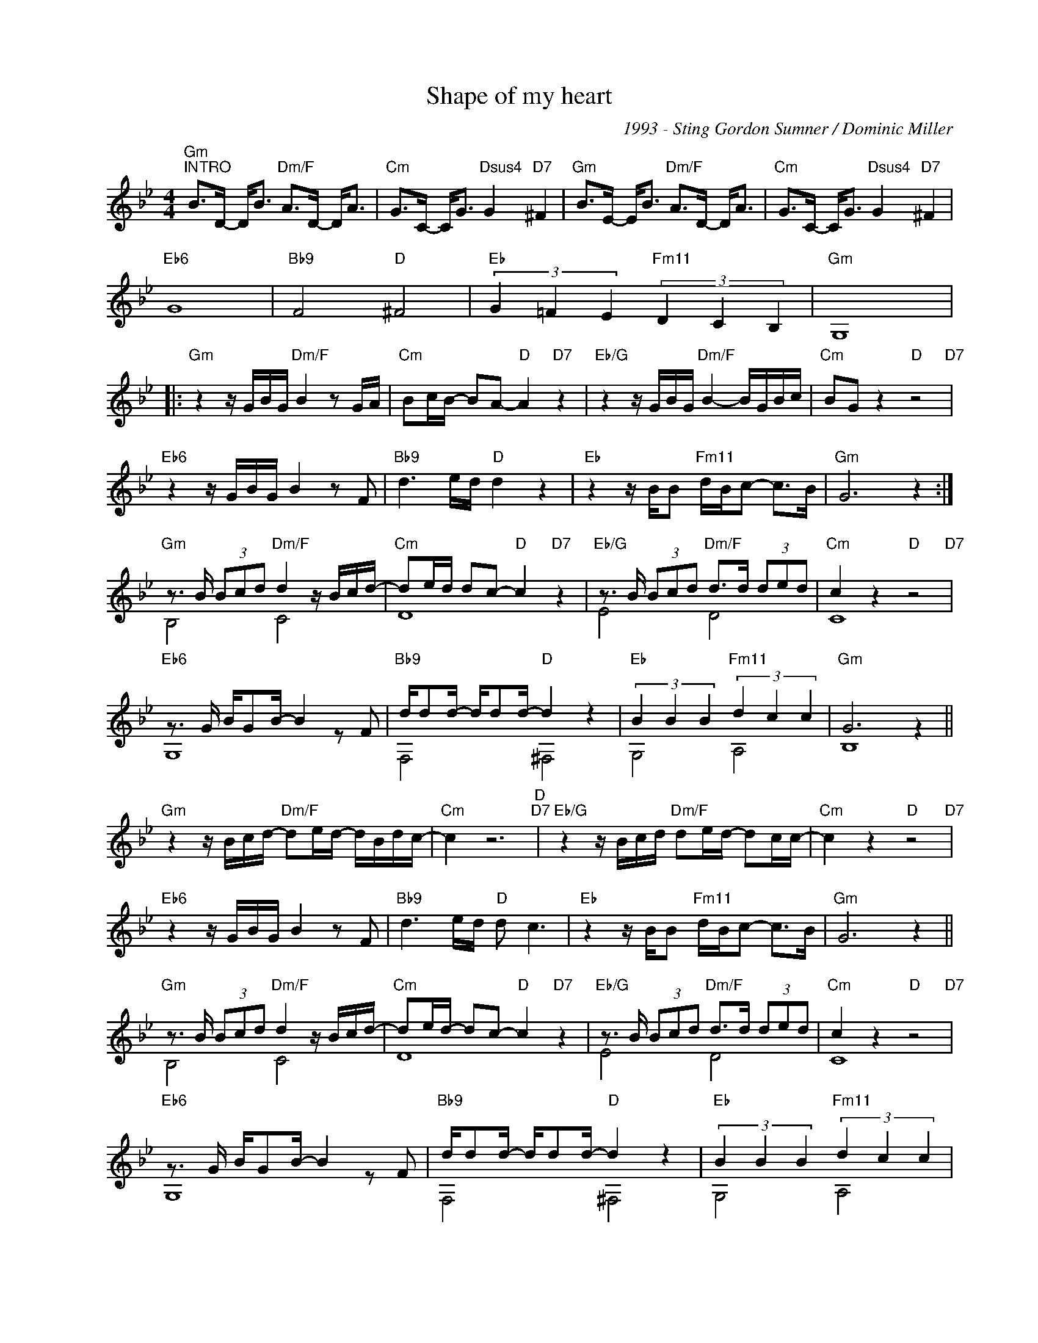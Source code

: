 X:1
T:Shape of my heart
C:1993 - Sting Gordon Sumner / Dominic Miller
Z:www.realbook.site
%%score ( 1 2 )
L:1/8
M:4/4
I:linebreak $
K:Gmin
V:1 treble nm=" " snm=" "
V:2 treble 
L:1/4
V:1
"Gm""^INTRO" B>D- D<B"Dm/F" A>D- D<A |"Cm" G>C- C<G"Dsus4" G2"D7" ^F2 | %2
w: ||
"Gm" B>E- E<B"Dm/F" A>D- D<A |"Cm" G>C- C<G"Dsus4" G2"D7" ^F2 |$"Eb6" G8 |"Bb9" F4"D" ^F4 | %6
w: ||||
"Eb" (3G2 =F2 E2"Fm11" (3D2 C2 B,2 |"Gm" G,8 |:$"Gm" z2 z/ G/B/G/"Dm/F" B2 z G/A/ | %9
w: |||
"Cm" Bc/B/- BA-"D" A2"D7" z2 |"Eb/G" z2 z/ G/B/G/"Dm/F" B2- B/G/B/c/ |"Cm" BG z2"D" z4"D7" |$ %12
w: |||
"Eb6" z2 z/ G/B/G/ B2 z F |"Bb9" d3 e/d/"D" d2 z2 |"Eb" z2 z/ B/B"Fm11" d/B/c- c>B |"Gm" G6 z2 :|$ %16
w: ||||
"Gm" z3/2 B/ (3Bcd"Dm/F" d2 z/ B/c/d/- |"Cm" de/d/ dc-"D" c2"D7" z2 | %18
w: ||
"Eb/G" z3/2 B/ (3Bcd"Dm/F" d>d (3ded |"Cm" c2 z2"D" z4"D7" |$"Eb6" z3/2 G/ B/GB/- B2 z F | %21
w: |||
"Bb9" d/dd/- d/dd/-"D" d2 z2 |"Eb" (3B2 B2 B2"Fm11" (3d2 c2 c2 |"Gm" G6 z2 ||$ %24
w: |||
"Gm" z2 z/ B/c/d/-"Dm/F" de/d/- d/B/d/c/- |"Cm" c2 z6"D""D7" | %26
w: ||
"Eb/G" z2 z/ B/c/d/"Dm/F" de/d/- dc/c/- |"Cm" c2 z2"D" z4"D7" |$"Eb6" z2 z/ G/B/G/ B2 z F | %29
w: |||
"Bb9" d3 e/d/"D" d c3 |"Eb" z2 z/ B/B"Fm11" d/B/c- c>B |"Gm" G6 z2 ||$ %32
w: |||
"Gm" z3/2 B/ (3Bcd"Dm/F" d2 z/ B/c/d/- |"Cm" de/d/- dc-"D" c2"D7" z2 | %34
w: ||
"Eb/G" z3/2 B/ (3Bcd"Dm/F" d>d (3ded |"Cm" c2 z2"D" z4"D7" |$"Eb6" z3/2 G/ B/GB/- B2 z F | %37
w: |||
"Bb9" d/dd/- d/dd/-"D" d2 z2 |"Eb" (3B2 B2 B2"Fm11" (3d2 c2 c2 |$"Gm" G4 z2 z2 | %40
w: |||
[M:2/4]"Eb" (3d2 c2 B2 |[M:4/4]"Dsus4/A" d8 |"^Instrumental" z8 ||$[K:Dmin]"Dm" d4"Am/C" e4 | %44
w: that`s not the|shape|||
"Gm" f4"Asus4" g4"A" |"Dm" a8"Am/C" |"Gm" g4"Asus4" a4 |$"Bb6" b6 f2 |"F9" c4"A7" ^c7/2 d/- | %49
w: |||||
"Bb" (3d2 =c2 B2"A7" (3A2 G2 F2 |"Dm" D8 |"Bb" (3d2 c2 B2"A" (3A2 G2 F2 |"Bb" D8 ||$ %53
w: ||||
[K:Gmin]"Gm" z2 z/ B/c/d/-"Dm/F" de/d/- d/B/d/c/- |"Cm" c2 z2"D" z4"D7" | %55
w: ||
"Eb/G" z2 z/ B/c/d/"Dm/F" de/d/- dc/c/- |"Cm" c2 z2"D" z4"D7" |$"Eb6" z2 z/ G/B/G/ B2 z F | %58
w: |||
"Bb9" d3 e/d/"D" d c3 |"Eb" z2 z/ B/B"Fm11" d/B/c- c>B |"Gm" G4- G2 z2 ||$ %61
w: |||
"Gm" z2 z3/2 B/"Dm/F" de/d/- d/Bd/- |"Cm" d/Bc/- cd"D" z2"D7" z2 | %63
w: ||
"Eb/G" z2 z3/2 B/"Dm/F" (3:2:4d3 edc |"Cm" c2 z2"D" z4"D7" |$"Eb6" z6"^Instrumental" z F | %66
w: |||
"Bb9" f4"D" (3^fed (3fed |"Eb" g6"Fm11" z2 |"Gm" z2 GB dg b2 ||$"Gm" d'8"Dm/F" |"Cm" z8"D""D7" | %71
w: |||||
"Eb/G" z8"Dm/F" |"Cm" (3z2 e2 d2"D" (3c2 B2"D7" A2 |$"Eb6" B8 |"Bb9" d/dd/- d/dd/-"D" d2 z2 | %75
w: ||||
"Eb" (3B2 B2 B2"Fm11" (3d2 c2 c2 |"Gm""^Coda" G4 z2 z2 |$"Ebmaj7" (3d2 c2 B2"Dsus4/A" (3d2 c2 c2 | %78
w: |||
"Gm" G8 |[M:2/4]"Ebmaj7" (3d2 c2 B2 |[M:4/4]"Dsus4/A" d8- | d2 z2 (3d2 c2 c2 ||$ %82
w: ||||
"Gm""^Coda Instrumental" G4-"Dm/F" G4 |"Cm" z4"D" z4"D7" |"Eb/G" z4"Dm/F" d4 | %85
w: |||
"Cm" c4"D" (3d2 =e2"D7" ^f2 |"Gm" g8 |] %87
w: ||
V:2
 x4 | x4 | x4 | x4 |$ x4 | x4 | x4 | x4 |:$ x4 | x4 | x4 | x4 |$ x4 | x4 | x4 | x4 :|$ B,2 C2 | %17
 D4 | E2 D2 | C4 |$ G,4 | F,2 ^F,2 | G,2 A,2 | B,4 ||$ x4 | x4 | x4 | x4 |$ x4 | x4 | x4 | x4 ||$ %32
 B,2 C2 | D4 | E2 D2 | C4 |$ G,4 | F,2 ^F,2 | G,2 A,2 |$ B,4 |[M:2/4] x2 |[M:4/4] z2 d2- | d4- ||$ %43
[K:Dmin] x4 | x4 | x4 | x4 |$ x4 | x4 | x4 | x4 | x4 | x4 ||$[K:Gmin] x4 | x4 | x4 | x4 |$ x4 | %58
 x4 | x4 | x4 ||$ x4 | x4 | x4 | x4 |$ x4 | x4 | x4 | x4 ||$ x4 | x4 | x4 | x4 |$ x4 | x4 | x4 | %76
 x4 |$ x4 | x4 |[M:2/4] x2 |[M:4/4] x4 | x4 ||$ x4 | x4 | x4 | x4 | x4 |] %87

